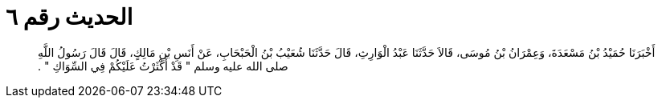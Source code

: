 
= الحديث رقم ٦

[quote.hadith]
أَخْبَرَنَا حُمَيْدُ بْنُ مَسْعَدَةَ، وَعِمْرَانُ بْنُ مُوسَى، قَالاَ حَدَّثَنَا عَبْدُ الْوَارِثِ، قَالَ حَدَّثَنَا شُعَيْبُ بْنُ الْحَبْحَابِ، عَنْ أَنَسِ بْنِ مَالِكٍ، قَالَ قَالَ رَسُولُ اللَّهِ صلى الله عليه وسلم ‏"‏ قَدْ أَكْثَرْتُ عَلَيْكُمْ فِي السِّوَاكِ ‏"‏ ‏.‏